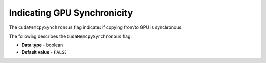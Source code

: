 .. _cuda_mem_cpy_synchronous:

*************************
Indicating GPU Synchronicity
*************************
The ``CudaMemcpySynchronous`` flag indicates if copying from/to GPU is synchronous.

The following describes the ``CudaMemcpySynchronous`` flag:

* **Data type** - boolean
* **Default value** - ``FALSE``
